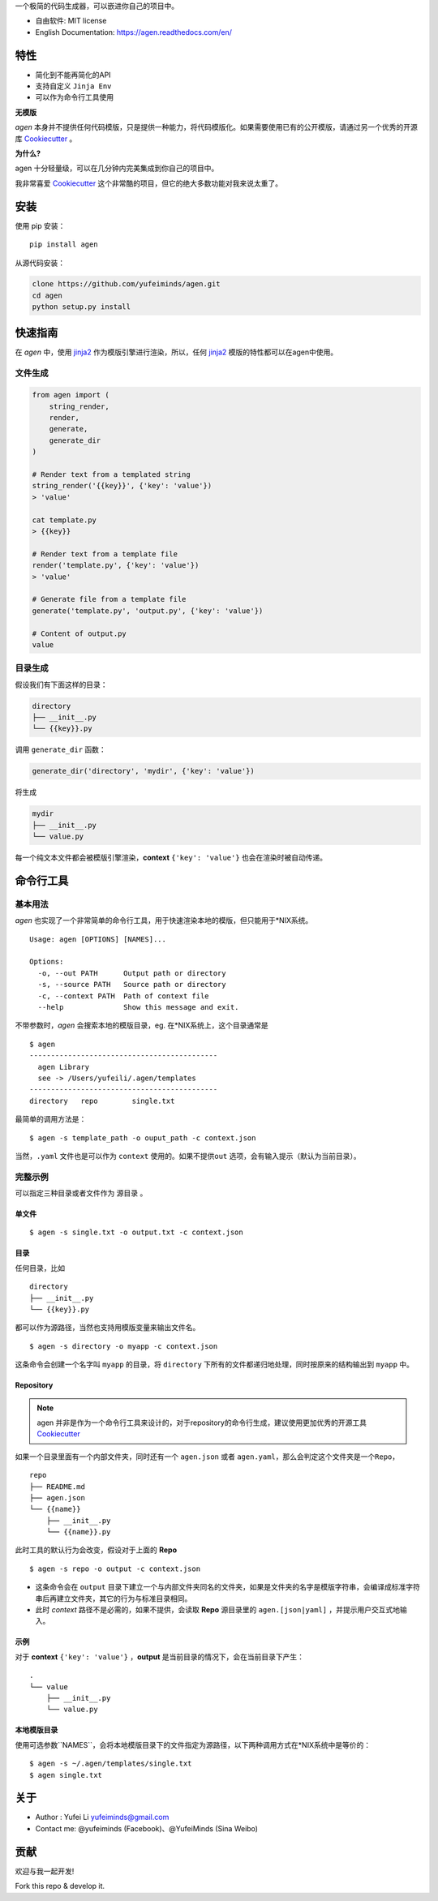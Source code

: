 .. raw:: html

   <div class="indexwrapper">
    <h1>
        Agen
        <a class="headerlink" href="#agen" title="Permalink to this headline">¶</a>
    </h1>
   </div>

一个极简的代码生成器，可以嵌进你自己的项目中。

.. image:: https://img.shields.io/pypi/v/agen.svg
   :target: https://pypi.python.org/pypi/agen/
   :alt: Latest Version
.. image:: https://travis-ci.org/yufeiminds/agen.svg?branch=master
   :target: https://travis-ci.org/yufeiminds/agen
   :alt: Travis CI Status
.. image:: https://codecov.io/github/yufeiminds/agen/coverage.svg?branch=master
   :target: https://codecov.io/github/yufeiminds/agen?branch=master
   :alt: Codecov Status
.. image:: https://readthedocs.org/projects/agen/badge/?version=latest
   :target: http://agen.readthedocs.org/en/latest/?badge=latest
   :alt: Doc Status

-  自由软件: MIT license
-  English Documentation: https://agen.readthedocs.com/en/

特性
----

-  简化到不能再简化的API
-  支持自定义 ``Jinja Env``
-  可以作为命令行工具使用

**无模版**

*agen*
本身并不提供任何代码模版，只是提供一种能力，将代码模版化。如果需要使用已有的公开模版，请通过另一个优秀的开源库
`Cookiecutter <https://github.com/audreyr/cookiecutter>`__ 。

**为什么?**

agen 十分轻量级，可以在几分钟内完美集成到你自己的项目中。

我非常喜爱 `Cookiecutter <https://github.com/audreyr/cookiecutter>`__
这个非常酷的项目，但它的绝大多数功能对我来说太重了。

安装
----

使用 pip 安装：

::

    pip install agen

从源代码安装：

.. code:: shell

    clone https://github.com/yufeiminds/agen.git
    cd agen
    python setup.py install

快速指南
--------

在 *agen* 中，使用
`jinja2 <http://jinja.pocoo.org/docs/>`__ 作为模版引擎进行渲染，所以，任何
`jinja2 <http://jinja.pocoo.org/docs/>`__
模版的特性都可以在agen中使用。

文件生成
~~~~~~~~

.. code-block:: python

    from agen import (
        string_render,
        render,
        generate,
        generate_dir
    )

    # Render text from a templated string
    string_render('{{key}}', {'key': 'value'})
    > 'value'

    cat template.py
    > {{key}}

    # Render text from a template file
    render('template.py', {'key': 'value'})
    > 'value'

    # Generate file from a template file
    generate('template.py', 'output.py', {'key': 'value'})

    # Content of output.py
    value

目录生成
~~~~~~~~

假设我们有下面这样的目录：

.. code:: shell

    directory
    ├── __init__.py
    └── {{key}}.py

调用 ``generate_dir`` 函数：

.. code-block:: python

    generate_dir('directory', 'mydir', {'key': 'value'})

将生成

.. code:: shell

    mydir
    ├── __init__.py
    └── value.py

每一个纯文本文件都会被模版引擎渲染，\ **context** ``{'key': 'value'}``
也会在渲染时被自动传递。

命令行工具
----------

基本用法
~~~~~~~~

*agen*
也实现了一个非常简单的命令行工具，用于快速渲染本地的模版，但只能用于\*NIX系统。

::

    Usage: agen [OPTIONS] [NAMES]...

    Options:
      -o, --out PATH      Output path or directory
      -s, --source PATH   Source path or directory
      -c, --context PATH  Path of context file
      --help              Show this message and exit.

不带参数时，\ *agen* 会搜索本地的模版目录，eg.
在\*NIX系统上，这个目录通常是

::

    $ agen
    --------------------------------------------
      agen Library
      see -> /Users/yufeili/.agen/templates
    --------------------------------------------
    directory   repo        single.txt

最简单的调用方法是：

::

    $ agen -s template_path -o ouput_path -c context.json

当然，\ ``.yaml`` 文件也是可以作为 ``context``
使用的。如果不提供\ ``out`` 选项，会有输入提示（默认为当前目录）。

完整示例
~~~~~~~~

可以指定三种目录或者文件作为 ``源目录`` 。

单文件
^^^^^^

::

    $ agen -s single.txt -o output.txt -c context.json

目录
^^^^

任何目录，比如

::

    directory
    ├── __init__.py
    └── {{key}}.py

都可以作为源路径，当然也支持用模版变量来输出文件名。

::

    $ agen -s directory -o myapp -c context.json

这条命令会创建一个名字叫 ``myapp`` 的目录，将 ``directory``
下所有的文件都递归地处理，同时按原来的结构输出到 ``myapp`` 中。

Repository
^^^^^^^^^^

.. note:: agen 并非是作为一个命令行工具来设计的，对于repository的命令行生成，建议使用更加优秀的开源工具 `Cookiecutter <https://github.com/audreyr/cookiecutter>`__

如果一个目录里面有一个内部文件夹，同时还有一个 ``agen.json`` 或者
``agen.yaml``\ ，那么会判定这个文件夹是一个\ ``Repo``\ ，

::

    repo
    ├── README.md
    ├── agen.json
    └── {{name}}
        ├── __init__.py
        └── {{name}}.py

此时工具的默认行为会改变，假设对于上面的 **Repo**

::

    $ agen -s repo -o output -c context.json

-  这条命令会在 ``output``
   目录下建立一个与内部文件夹同名的文件夹，如果是文件夹的名字是模版字符串，会编译成标准字符串后再建立文件夹，其它的行为与标准目录相同。
-  此时 *context* 路径不是必需的，如果不提供，会读取 **Repo** 源目录里的
   ``agen.[json|yaml]`` ，并提示用户交互式地输入。

示例
^^^^

对于 **context** ``{'key': 'value'}`` ，**output**
是当前目录的情况下，会在当前目录下产生：

::

    .
    └── value
        ├── __init__.py
        └── value.py

本地模版目录
^^^^^^^^^^^^

使用可选参数``NAMES``，会将本地模版目录下的文件指定为源路径，以下两种调用方式在\*NIX系统中是等价的：

::

    $ agen -s ~/.agen/templates/single.txt
    $ agen single.txt

关于
----

-  Author : Yufei Li yufeiminds@gmail.com
-  Contact me: @yufeiminds (Facebook)、@YufeiMinds (Sina Weibo)

贡献
----

欢迎与我一起开发!

Fork this repo & develop it.
